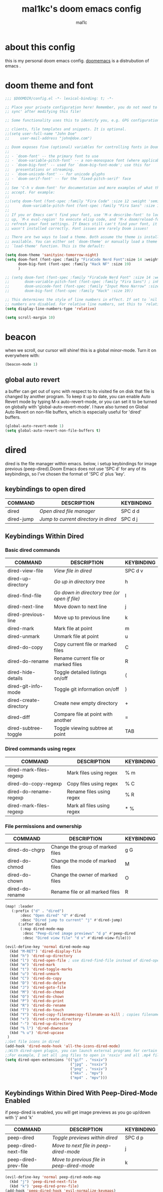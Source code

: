#+TITLE: mal1kc's doom emacs config
#+AUTHOR: mal1c
#+DESCRIPTION: mal1kc's personal doom emacs config.
#+STARTUP: showeverything
#+property: header-args :results output :tangle yes
#+auto_tangle: t
#+Toc: listings

* about this config

this is my personal doom emacs config. [[https://github.com/doomemacs/][doomemacs]] is a distrubution of emacs .

* doom theme and font

#+begin_src emacs-lisp
;;; $DOOMDIR/config.el -*- lexical-binding: t; -*-

;; Place your private configuration here! Remember, you do not need to run 'doom
;; sync' after modifying this file!

;; Some functionality uses this to identify you, e.g. GPG configuration, email

;; clients, file templates and snippets. It is optional.
;;(setq user-full-name "John Doe"
;;     user-mail-address "john@doe.com")

;; Doom exposes five (optional) variables for controlling fonts in Doom:
;;
;; - `doom-font' -- the primary font to use
;; - `doom-variable-pitch-font' -- a non-monospace font (where applicable)
;; - `doom-big-font' -- used for `doom-big-font-mode'; use this for
;;   presentations or streaming.
;; - `doom-unicode-font' -- for unicode glyphs
;; - `doom-serif-font' -- for the `fixed-pitch-serif' face
;;
;; See 'C-h v doom-font' for documentation and more examples of what they
;; accept. For example:
;;
;;(setq doom-font (font-spec :family "Fira Code" :size 12 :weight 'semi-light)
;;      doom-variable-pitch-font (font-spec :family "Fira Sans" :size 13))
;;
;; If you or Emacs can't find your font, use 'M-x describe-font' to look them
;; up, `M-x eval-region' to execute elisp code, and 'M-x doom/reload-font' to
;; refresh your font settings. If Emacs still can't find your font, it likely
;; wasn't installed correctly. Font issues are rarely Doom issues!

;; There are two ways to load a theme. Both assume the theme is installed and
;; available. You can either set `doom-theme' or manually load a theme with the
;; `load-theme' function. This is the default:

(setq doom-theme 'sanityinc-tomorrow-night)
(setq doom-font (font-spec :family "FiraCode Nerd Font":size 14 :weight 'semi-light )
      doom-big-font (font-spec :family "Hack NF" :size 19)
      )

;; (setq doom-font (font-spec :family "FiraCode Nerd Font" :size 14 :weight 'semi-light)
;;       doom-variable-pitch-font (font-spec :family "Fira Sans") ; inherits `doom-font''s :size
;;       doom-unicode-font (font-spec :family "Input Mono Narrow" :size 12)
;;       doom-big-font (font-spec :family "Hack" :size 19))

;; This determines the style of line numbers in effect. If set to `nil', line
;; numbers are disabled. For relative line numbers, set this to `relative'.
(setq display-line-numbers-type 'relative)

(setq scroll-margin 10)
#+end_src

#+RESULTS:
| doom--customize-themes-h-229 | doom--customize-themes-h-230 |

* beacon
when we scroll, our cursor will shine! this is a global minor-mode. Turn it on everywhere with:

#+begin_src emacs-lisp
(beacon-mode 1)
#+end_src

#+RESULTS:

** global auto revert

a buffer can get out of sync  with respect to its visited fie on disk that file is changed by another program. To keep it up to date, you can enable Auto Revert mode by typing M-x auto-revert-mode, or you can set it to be turned on globally with 'global-auto-revert-mode'. I have also turned on Global Auto Revert on non-file buffers, which is especially useful for 'dired' buffers.

#+begin_src emacs-lisp
(global-auto-revert-mode 1)
(setq global-auto-revert-non-file-buffers t)
#+end_src

#+RESULTS:
: t


* dired

dired is the file manager within emacs. below, i setup keybindings for image previous (peep-dired).Doom Emacs does not use 'SPC d' for any of its keybindings, so I've chosen the format of 'SPC d' plus 'key'.

** keybindings to open dired

| COMMAND    | DESCRIPTION                        | KEYBINDING |
|------------+------------------------------------+------------|
| dired      | /Open dired file manager/            | SPC d d    |
| dired-jump | /Jump to current directory in dired/ | SPC d j    |

** Keybindings Within Dired
*** Basic dired commands

| COMMAND                 | DESCRIPTION                                 | KEYBINDING |
|-------------------------+---------------------------------------------+------------|
| dired-view-file         | /View file in dired/                          | SPC d v    |
| dired-up-directory      | /Go up in directory tree/                     | h          |
| dired-find-file         | /Go down in directory tree (or open if file)/ | l          |
| dired-next-line         | Move down to next line                      | j          |
| dired-previous-line     | Move up to previous line                    | k          |
| dired-mark              | Mark file at point                          | m          |
| dired-unmark            | Unmark file at point                        | u          |
| dired-do-copy           | Copy current file or marked files           | C          |
| dired-do-rename         | Rename current file or marked files         | R          |
| dired-hide-details      | Toggle detailed listings on/off             | (          |
| dired-git-info-mode     | Toggle git information on/off               | )          |
| dired-create-directory  | Create new empty directory                  | +          |
| dired-diff              | Compare file at point with another          | =          |
| dired-subtree-toggle    | Toggle viewing subtree at point             | TAB        |

*** Dired commands using regex

| COMMAND                 | DESCRIPTION                | KEYBINDING |
|-------------------------+----------------------------+------------|
| dired-mark-files-regexp | Mark files using regex     | % m        |
| dired-do-copy-regexp    | Copy files using regex     | % C        |
| dired-do-rename-regexp  | Rename files using regex   | % R        |
| dired-mark-files-regexp | Mark all files using regex | * %        |

*** File permissions and ownership

| COMMAND         | DESCRIPTION                      | KEYBINDING |
|-----------------+----------------------------------+------------|
| dired-do-chgrp  | Change the group of marked files | g G        |
| dired-do-chmod  | Change the mode of marked files  | M          |
| dired-do-chown  | Change the owner of marked files | O          |
| dired-do-rename | Rename file or all marked files  | R          |

#+begin_src emacs-lisp
(map! :leader
   (:prefix ("d" . "dired")
       :desc "Open dired" "d" #'dired
       :desc "Dired jump to current" "j" #'dired-jump)
      (:after dired
       (:map dired-mode-map
        :desc "Peep-dired image previews" "d p" #'peep-dired
        :desc "Dired view file" "d v" #'dired-view-file)))

(evil-define-key 'normal dired-mode-map
  (kbd "M-RET") 'dired-display-file
  (kbd "h") 'dired-up-directory
  (kbd "l") 'dired-open-file ; use dired-find-file instead of dired-open.
  (kbd "m") 'dired-mark
  (kbd "t") 'dired-toggle-marks
  (kbd "u") 'dired-unmark
  (kbd "C") 'dired-do-copy
  (kbd "D") 'dired-do-delete
  (kbd "J") 'dired-goto-file
  (kbd "M") 'dired-do-chmod
  (kbd "O") 'dired-do-chown
  (kbd "P") 'dired-do-print
  (kbd "R") 'dired-do-rename
  (kbd "T") 'dired-do-touch
  (kbd "Y") 'dired-copy-filenamecopy-filename-as-kill ; copies filename to kill ring.
  (kbd "+") 'dired-create-directory
  (kbd "-") 'dired-up-directory
  (kbd "% l") 'dired-downcase
  (kbd "% u") 'dired-upcase
 )
;;Get file icons in dired
(add-hook 'dired-mode-hook 'all-the-icons-dired-mode)
;;With dired-open plugin, you can launch external programs for certain extensions
;;For example, I set all .png files to open in 'nsxiv' and all .mp4 files to open in 'mpv'
(setq dired-open-extensions '(("gif" . "nsxiv")
                              ("jpg" . "nsxiv")
                              ("png" . "nsxiv")
                              ("mkv" . "mpv")
                              ("mp4" . "mpv")))
#+end_src

#+RESULTS:
: ((gif . nsxiv) (jpg . nsxiv) (png . nsxiv) (mkv . mpv) (mp4 . mpv))

** Keybindings Within Dired With Peep-Dired-Mode Enabled
if peep-dired is enabled, you will get image previews as you go up/down with 'j' and 'k'

| COMMAND              | DESCRIPTION                              | KEYBINDING |
|----------------------+------------------------------------------+------------|
| peep-dired           | /Toggle previews within dired/             | SPC d p    |
| peep-dired-next-file | /Move to next file in peep-dired-mode/     | j          |
| peep-dired-prev-file | /Move to previous file in peep-dired-mode/ | k          |

#+BEGIN_SRC emacs-lisp
(evil-define-key 'normal peep-dired-mode-map
  (kbd "j") 'peep-dired-next-file
  (kbd "k") 'peep-dired-prev-file)
(add-hook 'peep-dired-hook 'evil-normalize-keymaps)
#+END_SRC

#+RESULTS:
| evil-normalize-keymaps |

** Making deleted files go to trash can
#+begin_src emacs-lisp
(setq delete-by-moving-to-trash t
      trash-directory "~/.local/share/Trash/files/")
#+end_src

#+RESULTS:
: ~/.local/share/Trash/files/


* EVALUATE ELISP EXPRESSIONS

| COMMAND         | DESCRIPTION                                  | KEYBINDING |
|-----------------+----------------------------------------------+------------|
| eval-buffer     | /Evaluate elisp in buffer/                     | SPC e b    |
| eval-defun      | /Evaluate the defun containing or after point/ | SPC e d    |
| eval-expression | /Evaluate an elisp expression/                 | SPC e e    |
| eval-last-sexp  | /Evaluate elisp expression before point/       | SPC e l    |
| eval-region     | /Evaluate elisp in region/                     | SPC e r    |

#+Begin_src emacs-lisp
(map! :leader
      (:prefix ("e". "evaluate")
       :desc "Evaluate elisp in buffer" "b" #'eval-buffer
       :desc "Evaluate defun" "d" #'eval-defun
       :desc "Evaluate elisp expression" "e" #'eval-expression
       :desc "Evaluate last sexpression" "l" #'eval-last-sexp
       :desc "Evaluate elisp in region" "r" #'eval-region))
#+END_SRC

#+RESULTS:
: eval-region

* mouse support

#+begin_src emacs-lisp
(xterm-mouse-mode 1)
#+end_src

#+RESULTS:
: t

* org mode
#+begin_src emacs-lisp
(map! :leader
      :desc "Org babel tange" "m B" #'org-babel-tangle)
(after! org
  (setq org-directory "~/org/"
        org-agenda-files '("~/org/agenda.org")
        org-default-notes-file (expand-file-name "notes.org" org-directory)
        org-ellipsis " ▼ "
        org-superstar-headline-bullets-list '("◉" "●" "○" "◆" "●" "○" "◆")
        org-superstar-itembullet-alist '((?+ . ?➤) (?- . ?✦)) ; changes +/- symbols in item lists
        org-log-done 'time
        org-hide-emphasis-markers t
                ;; ex. of org-link-abbrev-alist in action
        ;; [[arch-wiki:Name_of_Page][Description]]
        org-link-abbrev-alist    ; This overwrites the default Doom org-link-abbrev-list
          '(("google" . "http://www.google.com/search?q=")
            ("arch-wiki" . "https://wiki.archlinux.org/index.php/")
            ("ddg" . "https://duckduckgo.com/?q=")
            ("pydoc" . "https://docs.python.org/3/search.html?q=")
            ("wiki" . "https://en.wikipedia.org/wiki/"))
        org-table-convert-region-max-lines 20000
        org-todo-keywords        ; This overwrites the default Doom org-todo-keywords
          '((sequence
             "TODO(t)"           ; A task that is ready to be tackled
             "BLOG(b)"           ; Blog writing assignments
             "PROJ(p)"           ; A project that contains other tasks
             "WAIT(w)"           ; Something is holding up this task
             "|"                 ; The pipe necessary to separate "active" states and "inactive" states
             "DONE(d)"           ; Task has been completed
             "CANCELLED(c)" )))) ; Task has been cancelled
#+end_src

#+RESULTS:
| sequence | TODO(t) | BLOG(b) | PROJ(p) | WAIT(w) |   |   | DONE(d) | CANCELLED(c) |

** Org-auto-tangle
=org-auto-tangle= allows you to add the option =#+auto_tangle: t= in your Org file so that it automatically tangles when you save the document.

#+begin_src emacs-lisp
(use-package! org-auto-tangle
  :defer t
  :hook (org-mode . org-auto-tangle-mode)
  :config
  (setq org-auto-tangle-default t))

#+end_src

#+RESULTS:
| org-auto-tangle-mode | (closure ((hook . org-mode-hook) (--dolist-tail--) t) (&rest _) (add-hook 'before-save-hook 'org-encrypt-entries nil t)) | (closure ((hook . org-mode-hook) (--dolist-tail--) t) (&rest _) (add-hook 'before-save-hook 'org-encrypt-entries nil t)) | (closure ((hook . org-mode-hook) (--dolist-tail--) t) (&rest _) (add-hook 'before-save-hook 'org-encrypt-entries nil t)) | er/add-org-mode-expansions | +lookup--init-org-mode-handlers-h | (closure ((hook . org-mode-hook) (--dolist-tail--) t) (&rest _) (add-hook 'before-save-hook 'org-encrypt-entries nil t)) | #[0 \300\301\302\303\304$\207 [add-hook change-major-mode-hook org-fold-show-all append local] 5] | #[0 \300\301\302\303\304$\207 [add-hook change-major-mode-hook org-babel-show-result-all append local] 5] | org-babel-result-hide-spec | org-babel-hide-all-hashes | #[0 \301\211\207 [imenu-create-index-function org-imenu-get-tree] 2] | (closure ((hook . org-mode-hook) (--dolist-tail--) t) nil (flyspell-mode 1)) | doom-disable-show-paren-mode-h | doom-disable-show-trailing-whitespace-h | +org-enable-auto-reformat-tables-h | +org-enable-auto-update-cookies-h | +org-make-last-point-visible-h | org-fancy-priorities-mode | org-superstar-mode | evil-org-mode | toc-org-enable | writegood-mode | flyspell-mode | embrace-org-mode-hook | org-eldoc-load |

* RAINBOW MODE
rainbox mode displays the actual color for any hex value color.regardless of what mode I am in.  The following creates a global minor mode for rainbow-mode and enables it.

#+begin_src emacs-lisp
(define-globalized-minor-mode global-rainbow-mode rainbow-mode
  (lambda () (rainbow-mode 1)))
(global-rainbow-mode 1 )
#+end_src

#+RESULTS:
: t

* WINNER MODE
Winner mode has been included with GNU Emacs since version 20.  This is a global minor mode and, when activated, it allows you to “undo” (and “redo”) changes in the window configuration with the key commands 'SCP w <left>' and 'SPC w <right>'.

#+BEGIN_SRC emacs-lisp
(map! :leader
      (:prefix ("w" . "window")
       :desc "Winner redo" "<right>" #'winner-redo
       :desc "Winner undo" "<left>" #'winner-undo))
#+END_SRC

#+RESULTS:
: winner-undo

** format on save

#+begin_src emacs-lisp


(setq +format-on-save-enabled-modes
      '(not emacs-lisp-mode  ; elisp's mechanisms are good enough
                sql-mode         ; sqlformat is currently broken
                tex-mode         ; latexindent is broken
                latex-mode))

(add-hook 'python-mode-hook #'format-all-mode)
(add-hook 'js2-mode-hook #'format-all-mode)
(add-hook 'c++-mode-hook #'format-all-mode)

#+end_src

#+RESULTS:
| (closure (t) nil (lsp-deferred) (platformio-conditionally-enable)) | format-all-mode | modern-c++-font-lock-mode | +cc-fontify-constants-h | +evil-embrace-angle-bracket-modes-hook-h |

* platformio: config

#+begin_src emacs-lisp

;; Enable ccls for all c++ files, and platformio-mode only
;; when needed (platformio.ini present in project root).


                (add-to-list 'auto-mode-alist '("\\.ino\\'" . platformio-mode))
(add-to-list 'auto-mode-alist '("\\.ino\\'" . cpp-mode))

(add-hook 'c++-mode-hook (lambda ()
                           (lsp-deferred)
                           (platformio-conditionally-enable)))
;; generates compile-commands.json for clangd
;; every time load cpp file with platformio mode
(add-hook 'platformio-mode-hook (lambda ()
                                  (platformio--run "-t compiledb")
                                  ))
(add-hook 'c++-mode-hook (lambda ()
                           (lsp-deferred)
                           (platformio-conditionally-enable)))

#+end_src

#+RESULTS:
| lambda | nil | (platformio--run -t compiledb) |

* magit: config
add files to git repository with force(-f) tag
#+begin_src emacs-lisp
(defun magit-add-current-buffer ()
    "Adds (with force) the file from the current buffer to the git repo"
    (interactive)
    (shell-command (concat "git add -f "
               (shell-quote-argument buffer-file-name))))
#+end_src

#+RESULTS:
: magit-add-current-buffer

* flyspell: auto enable on specified text modes
activate flyspell mode when loading some text modes

#+begin_src emacs-lisp
(dolist (hook '(text-mode-hook org-mode-hook markdown-mode-hook))
  (add-hook hook (lambda () (flyspell-mode 1))
  ))
#+end_src

#+RESULTS:

* copilot.el
#+begin_src emacs-lisp
;; accept completion from copilot and fallback to company
(use-package! copilot
  :hook (prog-mode . copilot-mode)
  :bind (:map copilot-completion-map
              ("<tab>" . 'copilot-accept-completion)
              ("TAB" . 'copilot-accept-completion)
              ("C-TAB" . 'copilot-accept-completion-by-word)
              ("C-<tab>" . 'copilot-accept-completion-by-word)))
#+end_src

#+RESULTS:

* tr keyboard layout keybinds

#+begin_src emacs-lisp
(map! :leader "ü" #'+popup/toggle )
(map! :leader "ö" #'mark-sexp )
(map! "C-ç" #'comment-line )
(map! "C-ş" #'er/expand-region ) ;; similliar to mark-sexp but slightly different
(map! :leader "r" #'recentf-open-files )
#+end_src
